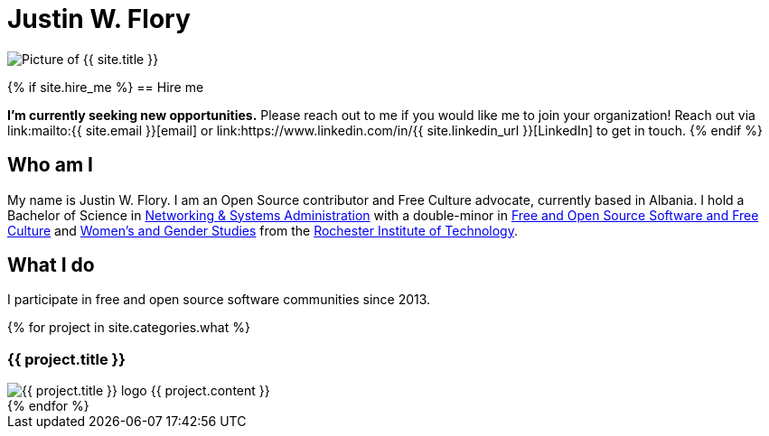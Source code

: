 = Justin W. Flory
:page-layout: default
:page-liquid:

++++
<span class="rounded-profile">
    <img src="{{ site.logo_path }}" alt="Picture of {{ site.title }}" title="Picture of {{ site.title }}">
</span>
++++


{% if site.hire_me %}
== Hire me

*I'm currently seeking new opportunities.*
Please reach out to me if you would like me to join your organization!
Reach out via link:mailto:{{ site.email }}[email] or link:https://www.linkedin.com/in/{{ site.linkedin_url }}[LinkedIn] to get in touch.
{% endif %}


== Who am I

My name is Justin W. Flory.
I am an Open Source contributor and Free Culture advocate, currently based in Albania.
I hold a Bachelor of Science in https://www.rit.edu/computing/study/computing-and-information-technologies-bs[Networking & Systems Administration] with a double-minor in https://www.rit.edu/study/free-and-open-source-software-and-free-culture-minor[Free and Open Source Software and Free Culture] and https://www.rit.edu/liberalarts/study/womens-and-gender-studies-minor[Women's and Gender Studies] from the https://www.rit.edu/[Rochester Institute of Technology].


== What I do

I participate in free and open source software communities since 2013.

++++
<div class="section" id="projects">
    {% for project in site.categories.what %}
    <div class="project" id="{{ project.slug }}">
        <h3>{{ project.title }}</h3>
        <img src="{{ project.icon }}" alt="{{ project.title }} logo" title="{{ project.title }} logo">
        {{ project.content }}
    </div>
    {% endfor %}
</div>
++++
